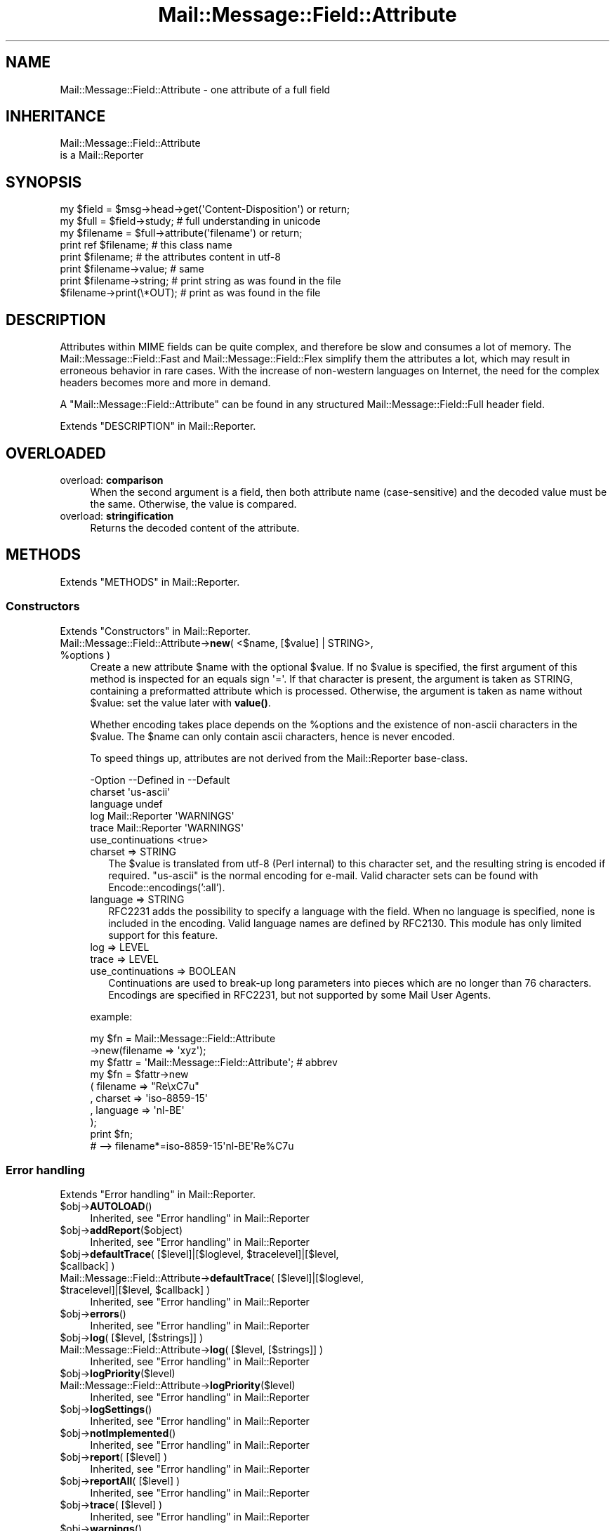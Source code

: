 .\" -*- mode: troff; coding: utf-8 -*-
.\" Automatically generated by Pod::Man 5.01 (Pod::Simple 3.43)
.\"
.\" Standard preamble:
.\" ========================================================================
.de Sp \" Vertical space (when we can't use .PP)
.if t .sp .5v
.if n .sp
..
.de Vb \" Begin verbatim text
.ft CW
.nf
.ne \\$1
..
.de Ve \" End verbatim text
.ft R
.fi
..
.\" \*(C` and \*(C' are quotes in nroff, nothing in troff, for use with C<>.
.ie n \{\
.    ds C` ""
.    ds C' ""
'br\}
.el\{\
.    ds C`
.    ds C'
'br\}
.\"
.\" Escape single quotes in literal strings from groff's Unicode transform.
.ie \n(.g .ds Aq \(aq
.el       .ds Aq '
.\"
.\" If the F register is >0, we'll generate index entries on stderr for
.\" titles (.TH), headers (.SH), subsections (.SS), items (.Ip), and index
.\" entries marked with X<> in POD.  Of course, you'll have to process the
.\" output yourself in some meaningful fashion.
.\"
.\" Avoid warning from groff about undefined register 'F'.
.de IX
..
.nr rF 0
.if \n(.g .if rF .nr rF 1
.if (\n(rF:(\n(.g==0)) \{\
.    if \nF \{\
.        de IX
.        tm Index:\\$1\t\\n%\t"\\$2"
..
.        if !\nF==2 \{\
.            nr % 0
.            nr F 2
.        \}
.    \}
.\}
.rr rF
.\" ========================================================================
.\"
.IX Title "Mail::Message::Field::Attribute 3"
.TH Mail::Message::Field::Attribute 3 2023-12-11 "perl v5.38.2" "User Contributed Perl Documentation"
.\" For nroff, turn off justification.  Always turn off hyphenation; it makes
.\" way too many mistakes in technical documents.
.if n .ad l
.nh
.SH NAME
Mail::Message::Field::Attribute \- one attribute of a full field
.SH INHERITANCE
.IX Header "INHERITANCE"
.Vb 2
\& Mail::Message::Field::Attribute
\&   is a Mail::Reporter
.Ve
.SH SYNOPSIS
.IX Header "SYNOPSIS"
.Vb 3
\& my $field    = $msg\->head\->get(\*(AqContent\-Disposition\*(Aq) or return;
\& my $full     = $field\->study;   # full understanding in unicode
\& my $filename = $full\->attribute(\*(Aqfilename\*(Aq)           or return;
\&
\& print ref $filename;     # this class name
\& print $filename;         # the attributes content in utf\-8
\& print $filename\->value;  # same
\& print $filename\->string; # print string as was found in the file
\& $filename\->print(\e*OUT); # print as was found in the file
.Ve
.SH DESCRIPTION
.IX Header "DESCRIPTION"
Attributes within MIME fields can be quite complex, and therefore be slow
and consumes a lot of memory.  The Mail::Message::Field::Fast and
Mail::Message::Field::Flex simplify them the attributes a lot, which
may result in erroneous behavior in rare cases.  With the increase of
non-western languages on Internet, the need for the complex headers
becomes more and more in demand.
.PP
A \f(CW\*(C`Mail::Message::Field::Attribute\*(C'\fR can be found in any structured
Mail::Message::Field::Full header field.
.PP
Extends "DESCRIPTION" in Mail::Reporter.
.SH OVERLOADED
.IX Header "OVERLOADED"
.IP "overload: \fBcomparison\fR" 4
.IX Item "overload: comparison"
When the second argument is a field, then both attribute name (case-sensitive)
and the decoded value must be the same.  Otherwise, the value is compared.
.IP "overload: \fBstringification\fR" 4
.IX Item "overload: stringification"
Returns the decoded content of the attribute.
.SH METHODS
.IX Header "METHODS"
Extends "METHODS" in Mail::Reporter.
.SS Constructors
.IX Subsection "Constructors"
Extends "Constructors" in Mail::Reporter.
.ie n .IP "Mail::Message::Field::Attribute\->\fBnew\fR( <$name, [$value] | STRING>, %options )" 4
.el .IP "Mail::Message::Field::Attribute\->\fBnew\fR( <$name, [$value] | STRING>, \f(CW%options\fR )" 4
.IX Item "Mail::Message::Field::Attribute->new( <$name, [$value] | STRING>, %options )"
Create a new attribute \f(CW$name\fR with the optional \f(CW$value\fR.  If no \f(CW$value\fR is specified,
the first argument of this method is inspected for an equals sign \f(CW\*(Aq=\*(Aq\fR.
If that character is present, the argument is taken as STRING, containing
a preformatted attribute which is processed.  Otherwise, the argument is
taken as name without \f(CW$value:\fR set the value later with \fBvalue()\fR.
.Sp
Whether encoding takes place depends on the \f(CW%options\fR and the existence
of non-ascii characters in the \f(CW$value\fR.  The \f(CW$name\fR can only contain ascii
characters, hence is never encoded.
.Sp
To speed things up, attributes are not derived from the Mail::Reporter
base-class.
.Sp
.Vb 6
\& \-Option           \-\-Defined in     \-\-Default
\&  charset                             \*(Aqus\-ascii\*(Aq
\&  language                            undef
\&  log                Mail::Reporter   \*(AqWARNINGS\*(Aq
\&  trace              Mail::Reporter   \*(AqWARNINGS\*(Aq
\&  use_continuations                   <true>
.Ve
.RS 4
.IP "charset => STRING" 2
.IX Item "charset => STRING"
The \f(CW$value\fR is translated from utf\-8 (Perl internal) to this character set,
and the resulting string is encoded if required.  \f(CW\*(C`us\-ascii\*(C'\fR is the normal
encoding for e\-mail.  Valid character sets can be found with 
Encode::encodings(':all').
.IP "language => STRING" 2
.IX Item "language => STRING"
RFC2231 adds the possibility to specify a language with the field.  When no
language is specified, none is included in the encoding.  Valid language
names are defined by RFC2130.  This module has only limited support for
this feature.
.IP "log => LEVEL" 2
.IX Item "log => LEVEL"
.PD 0
.IP "trace => LEVEL" 2
.IX Item "trace => LEVEL"
.IP "use_continuations => BOOLEAN" 2
.IX Item "use_continuations => BOOLEAN"
.PD
Continuations are used to break-up long parameters into pieces which
are no longer than 76 characters. Encodings are specified in RFC2231,
but not supported by some Mail User Agents.
.RE
.RS 4
.Sp
example:
.Sp
.Vb 2
\& my $fn    = Mail::Message::Field::Attribute
\&                \->new(filename => \*(Aqxyz\*(Aq);
\&
\& my $fattr = \*(AqMail::Message::Field::Attribute\*(Aq;  # abbrev
\& my $fn    = $fattr\->new
\&   ( filename => "Re\exC7u"
\&   , charset  => \*(Aqiso\-8859\-15\*(Aq
\&   , language => \*(Aqnl\-BE\*(Aq
\&   );
\& print $fn;
\&   # \-\->  filename*=iso\-8859\-15\*(Aqnl\-BE\*(AqRe%C7u
.Ve
.RE
.SS "Error handling"
.IX Subsection "Error handling"
Extends "Error handling" in Mail::Reporter.
.ie n .IP $obj\->\fBAUTOLOAD\fR() 4
.el .IP \f(CW$obj\fR\->\fBAUTOLOAD\fR() 4
.IX Item "$obj->AUTOLOAD()"
Inherited, see "Error handling" in Mail::Reporter
.ie n .IP $obj\->\fBaddReport\fR($object) 4
.el .IP \f(CW$obj\fR\->\fBaddReport\fR($object) 4
.IX Item "$obj->addReport($object)"
Inherited, see "Error handling" in Mail::Reporter
.ie n .IP "$obj\->\fBdefaultTrace\fR( [$level]|[$loglevel, $tracelevel]|[$level, $callback] )" 4
.el .IP "\f(CW$obj\fR\->\fBdefaultTrace\fR( [$level]|[$loglevel, \f(CW$tracelevel\fR]|[$level, \f(CW$callback\fR] )" 4
.IX Item "$obj->defaultTrace( [$level]|[$loglevel, $tracelevel]|[$level, $callback] )"
.PD 0
.ie n .IP "Mail::Message::Field::Attribute\->\fBdefaultTrace\fR( [$level]|[$loglevel, $tracelevel]|[$level, $callback] )" 4
.el .IP "Mail::Message::Field::Attribute\->\fBdefaultTrace\fR( [$level]|[$loglevel, \f(CW$tracelevel\fR]|[$level, \f(CW$callback\fR] )" 4
.IX Item "Mail::Message::Field::Attribute->defaultTrace( [$level]|[$loglevel, $tracelevel]|[$level, $callback] )"
.PD
Inherited, see "Error handling" in Mail::Reporter
.ie n .IP $obj\->\fBerrors\fR() 4
.el .IP \f(CW$obj\fR\->\fBerrors\fR() 4
.IX Item "$obj->errors()"
Inherited, see "Error handling" in Mail::Reporter
.ie n .IP "$obj\->\fBlog\fR( [$level, [$strings]] )" 4
.el .IP "\f(CW$obj\fR\->\fBlog\fR( [$level, [$strings]] )" 4
.IX Item "$obj->log( [$level, [$strings]] )"
.PD 0
.IP "Mail::Message::Field::Attribute\->\fBlog\fR( [$level, [$strings]] )" 4
.IX Item "Mail::Message::Field::Attribute->log( [$level, [$strings]] )"
.PD
Inherited, see "Error handling" in Mail::Reporter
.ie n .IP $obj\->\fBlogPriority\fR($level) 4
.el .IP \f(CW$obj\fR\->\fBlogPriority\fR($level) 4
.IX Item "$obj->logPriority($level)"
.PD 0
.IP Mail::Message::Field::Attribute\->\fBlogPriority\fR($level) 4
.IX Item "Mail::Message::Field::Attribute->logPriority($level)"
.PD
Inherited, see "Error handling" in Mail::Reporter
.ie n .IP $obj\->\fBlogSettings\fR() 4
.el .IP \f(CW$obj\fR\->\fBlogSettings\fR() 4
.IX Item "$obj->logSettings()"
Inherited, see "Error handling" in Mail::Reporter
.ie n .IP $obj\->\fBnotImplemented\fR() 4
.el .IP \f(CW$obj\fR\->\fBnotImplemented\fR() 4
.IX Item "$obj->notImplemented()"
Inherited, see "Error handling" in Mail::Reporter
.ie n .IP "$obj\->\fBreport\fR( [$level] )" 4
.el .IP "\f(CW$obj\fR\->\fBreport\fR( [$level] )" 4
.IX Item "$obj->report( [$level] )"
Inherited, see "Error handling" in Mail::Reporter
.ie n .IP "$obj\->\fBreportAll\fR( [$level] )" 4
.el .IP "\f(CW$obj\fR\->\fBreportAll\fR( [$level] )" 4
.IX Item "$obj->reportAll( [$level] )"
Inherited, see "Error handling" in Mail::Reporter
.ie n .IP "$obj\->\fBtrace\fR( [$level] )" 4
.el .IP "\f(CW$obj\fR\->\fBtrace\fR( [$level] )" 4
.IX Item "$obj->trace( [$level] )"
Inherited, see "Error handling" in Mail::Reporter
.ie n .IP $obj\->\fBwarnings\fR() 4
.el .IP \f(CW$obj\fR\->\fBwarnings\fR() 4
.IX Item "$obj->warnings()"
Inherited, see "Error handling" in Mail::Reporter
.SS Cleanup
.IX Subsection "Cleanup"
Extends "Cleanup" in Mail::Reporter.
.ie n .IP $obj\->\fBDESTROY\fR() 4
.el .IP \f(CW$obj\fR\->\fBDESTROY\fR() 4
.IX Item "$obj->DESTROY()"
Inherited, see "Cleanup" in Mail::Reporter
.SS "The attribute"
.IX Subsection "The attribute"
.ie n .IP $obj\->\fBaddComponent\fR(STRING) 4
.el .IP \f(CW$obj\fR\->\fBaddComponent\fR(STRING) 4
.IX Item "$obj->addComponent(STRING)"
A component is a parameter as defined by RFC2045, optionally using
encoding or continuations as defined by RFC2231.  Components of an
attribute are found when a field is being parsed.  The RFCs are
very strict on valid characters, but we cannot be: you have to accept
what is coming in if you can.
.Sp
example:
.Sp
.Vb 2
\& my $param = Mail::Message::Field::Attribute\->new;
\& $param\->addComponent("filename*=iso10646\*(Aqnl\-BE\*(Aq%Re\e47u");
.Ve
.ie n .IP $obj\->\fBcharset\fR() 4
.el .IP \f(CW$obj\fR\->\fBcharset\fR() 4
.IX Item "$obj->charset()"
Returns the character set which is used for this parameter.  If any component
is added which contains character set information, this is directly
available.  Be warned that a character-set is case insensitive.
.ie n .IP $obj\->\fBlanguage\fR() 4
.el .IP \f(CW$obj\fR\->\fBlanguage\fR() 4
.IX Item "$obj->language()"
Returns the language which is defined in the argument.  If no language is
defined \f(CW\*(C`undef\*(C'\fR is returned, which should be interpreted as "ANY"
.ie n .IP $obj\->\fBname\fR() 4
.el .IP \f(CW$obj\fR\->\fBname\fR() 4
.IX Item "$obj->name()"
Returns the name of this attribute.
.ie n .IP $obj\->\fBstring\fR() 4
.el .IP \f(CW$obj\fR\->\fBstring\fR() 4
.IX Item "$obj->string()"
Returns the parameter as reference to an array of lines.  When only one line
is returned, it may be short enough to fit on the same line with other
components of the header field.
.ie n .IP "$obj\->\fBvalue\fR( [STRING] )" 4
.el .IP "\f(CW$obj\fR\->\fBvalue\fR( [STRING] )" 4
.IX Item "$obj->value( [STRING] )"
Returns the value of this parameter, optionally after setting it first.
.SS "Attribute encoding"
.IX Subsection "Attribute encoding"
.ie n .IP $obj\->\fBdecode\fR() 4
.el .IP \f(CW$obj\fR\->\fBdecode\fR() 4
.IX Item "$obj->decode()"
Translate all known continuations into a value.  The produced value is
returned and may be utf\-8 encoded or a plain string.
.ie n .IP $obj\->\fBencode\fR() 4
.el .IP \f(CW$obj\fR\->\fBencode\fR() 4
.IX Item "$obj->encode()"
.SS Internals
.IX Subsection "Internals"
.PD 0
.ie n .IP $obj\->\fBmergeComponent\fR($attribute) 4
.el .IP \f(CW$obj\fR\->\fBmergeComponent\fR($attribute) 4
.IX Item "$obj->mergeComponent($attribute)"
.PD
Merge the components from the specified attribute into this attribute.  This
is needed when components of the same attribute are created separately.
Merging is required by the field parsing.
.SH DIAGNOSTICS
.IX Header "DIAGNOSTICS"
.IP "Warning: Illegal character in parameter name '$name'" 4
.IX Item "Warning: Illegal character in parameter name '$name'"
The specified parameter name contains characters which are not permitted by
the RFCs.  You can better change the name into something which is accepted,
or risk applications to corrupt or ignore the message.
.ie n .IP "Error: Package $package does not implement $method." 4
.el .IP "Error: Package \f(CW$package\fR does not implement \f(CW$method\fR." 4
.IX Item "Error: Package $package does not implement $method."
Fatal error: the specific package (or one of its superclasses) does not
implement this method where it should. This message means that some other
related classes do implement this method however the class at hand does
not.  Probably you should investigate this and probably inform the author
of the package.
.IP "Error: Too late to merge: value already changed." 4
.IX Item "Error: Too late to merge: value already changed."
.SH "SEE ALSO"
.IX Header "SEE ALSO"
This module is part of Mail-Message distribution version 3.015,
built on December 11, 2023. Website: \fIhttp://perl.overmeer.net/CPAN/\fR
.SH LICENSE
.IX Header "LICENSE"
Copyrights 2001\-2023 by [Mark Overmeer <markov@cpan.org>]. For other contributors see ChangeLog.
.PP
This program is free software; you can redistribute it and/or modify it
under the same terms as Perl itself.
See \fIhttp://dev.perl.org/licenses/\fR
